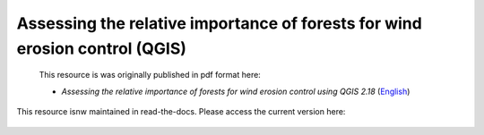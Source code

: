 ===========================================================================================
**Assessing the relative importance of forests for wind erosion control (QGIS)**
===========================================================================================
 
 This resource is was originally published in pdf format here: 

 -  *Assessing the relative importance of forests for wind erosion control using QGIS 2.18* (`English <https://www.un-redd.org/sites/default/files/2021-10/Wind_Erosion_Tutorial.pdf>`__)

This resource isnw maintained in read-the-docs. Please access the current version here:

 .. toctree::
   :numbered:
   :caption: Contents:
   :maxdepth: 4
   
   Wind_Erosion_Tutorial_QGIS2
   
